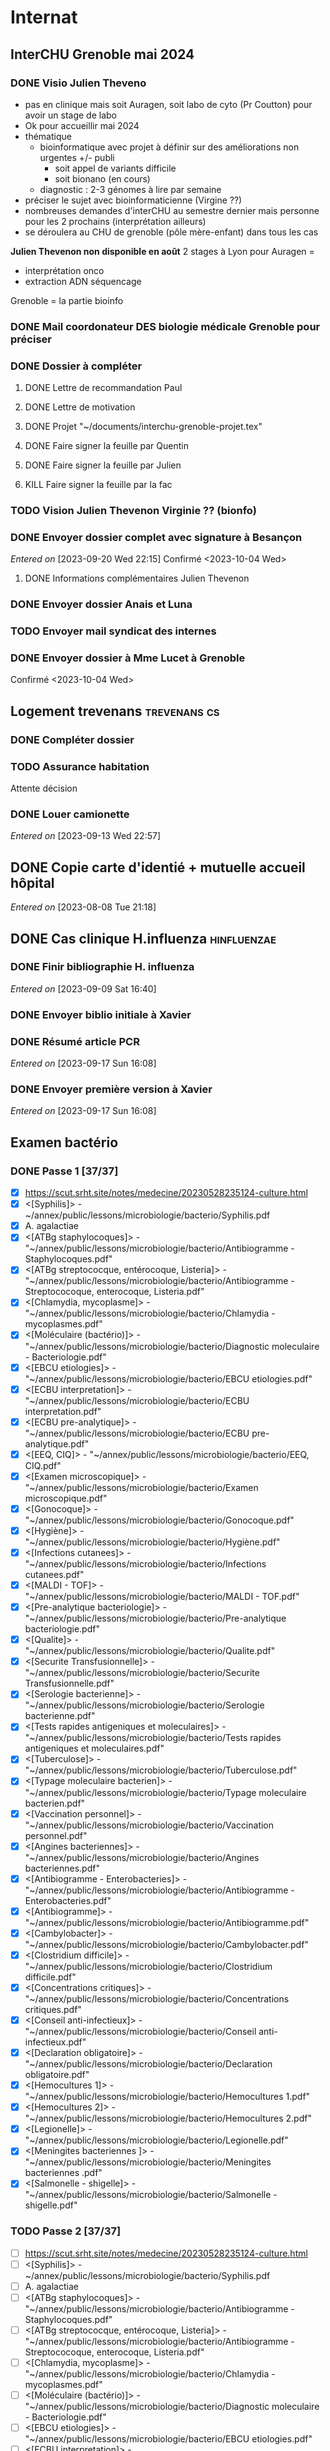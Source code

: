 * Internat
:PROPERTIES:
:CATEGORY: internat
:END:
** InterCHU Grenoble mai 2024
:PROPERTIES:
:CATEGORY: interchu
:END:
*** DONE Visio Julien Theveno
CLOSED: [2023-07-21 Fri 17:54] DEADLINE: <2023-07-21 Fri>
- pas en clinique mais soit Auragen, soit labo de cyto (Pr Coutton) pour avoir un stage de labo
- Ok pour accueillir mai 2024
- thématique
  - bioinformatique avec projet à définir sur des améliorations non urgentes +/- publi
    - soit appel de variants difficile
    - soit bionano (en cours)
  - diagnostic : 2-3 génomes à lire par semaine
- préciser le sujet avec bioinformaticienne (Virgine ??)
- nombreuses demandes d'interCHU au semestre dernier mais personne pour les 2 prochains (interprétation ailleurs)
- se déroulera au CHU de grenoble (pôle mère-enfant) dans tous les cas

*Julien Thevenon non disponible en août*
2 stages à Lyon pour Auragen =
- interprétation onco
- extraction ADN  séquencage
Grenoble = la partie bioinfo
*** DONE Mail coordonateur DES biologie médicale Grenoble pour préciser
CLOSED: [2023-07-21 Fri 17:54] SCHEDULED: <2023-07-21 Fri>
*** DONE Dossier à compléter
CLOSED: [2023-10-01 Sun 20:54]
**** DONE Lettre de recommandation Paul
CLOSED: [2023-09-10 Sun 22:38]
**** DONE Lettre de motivation
CLOSED: [2023-10-01 Sun 20:54] SCHEDULED: <2023-09-24 Sun>
**** DONE Projet "~/documents/interchu-grenoble-projet.tex"
CLOSED: [2023-10-01 Sun 20:54] SCHEDULED: <2023-09-24 Sun>
**** DONE Faire signer la feuille par Quentin
CLOSED: [2023-09-11 Mon 19:14] SCHEDULED: <2023-09-10 Sun>
**** DONE Faire signer la feuille par Julien
CLOSED: [2023-09-13 Wed 22:57] SCHEDULED: <2023-09-10 Sun>
**** KILL Faire signer la feuille par la fac
CLOSED: [2023-09-20 Wed 22:15] SCHEDULED: <2023-09-18 Mon>
*** TODO Vision Julien Thevenon  Virginie ?? (bionfo)
*** DONE Envoyer dossier complet avec signature à Besançon
CLOSED: [2023-10-01 Sun 21:10]
/Entered on/ [2023-09-20 Wed 22:15]
Confirmé <2023-10-04 Wed>
**** DONE Informations complémentaires Julien Thevenon
CLOSED: [2023-10-01 Sun 14:49] SCHEDULED: <2023-09-26 Tue>
*** DONE Envoyer dossier Anais et Luna
CLOSED: [2023-10-04 Wed 19:35] SCHEDULED: <2023-10-04 Wed>
*** TODO Envoyer mail syndicat des internes
SCHEDULED: <2023-10-08 Sun>
*** DONE Envoyer dossier à Mme Lucet à Grenoble
CLOSED: [2023-10-04 Wed 19:35] SCHEDULED: <2023-10-05 Thu>
Confirmé <2023-10-04 Wed>
** Logement trevenans :trevenans:cs:
*** DONE Compléter dossier
CLOSED: [2023-08-30 Wed 16:38]
*** TODO Assurance habitation
Attente décision
*** DONE Louer camionette
CLOSED: [2023-09-16 Sat 18:19] SCHEDULED: <2023-09-16 Sat>
/Entered on/ [2023-09-13 Wed 22:57]
** DONE Copie carte d'identié + mutuelle accueil hôpital
CLOSED: [2023-08-19 Sat 20:09] SCHEDULED: <2023-08-17 Thu>
/Entered on/ [2023-08-08 Tue 21:18]
** DONE Cas clinique H.influenza :hinfluenzae:
CLOSED: [2023-09-28 Thu 11:43]
:PROPERTIES:
:CATEGORY: bacterio
:END:
*** DONE Finir bibliographie H. influenza
CLOSED: [2023-09-09 Sat 20:19] SCHEDULED: <2023-09-09 Sat>
/Entered on/ [2023-09-09 Sat 16:40]
*** DONE Envoyer biblio initiale à Xavier
CLOSED: [2023-09-10 Sun 22:51] SCHEDULED: <2023-09-10 Sun>
*** DONE Résumé article PCR
CLOSED: [2023-09-28 Thu 11:43]
/Entered on/ [2023-09-17 Sun 16:08]
*** DONE Envoyer première version à Xavier
CLOSED: [2023-09-17 Sun 22:31] SCHEDULED: <2023-09-17 Sun>
/Entered on/ [2023-09-17 Sun 16:08]
** Examen bactério
:PROPERTIES:
:CATEGORY: bacterio
:END:
*** DONE Passe 1 [37/37]
CLOSED: [2023-10-06 Fri 23:27] SCHEDULED: <2023-10-01 Sun>
- [X] https://scut.srht.site/notes/medecine/20230528235124-culture.html
- [X] <[Syphilis]> - ~/annex/public/lessons/microbiologie/bacterio/Syphilis.pdf
- [X] A. agalactiae
- [X] <[ATBg staphylocoques]> - "~/annex/public/lessons/microbiologie/bacterio/Antibiogramme - Staphylocoques.pdf"
- [X] <[ATBg streptococque, entérocoque, Listeria]> - "~/annex/public/lessons/microbiologie/bacterio/Antibiogramme - Streptococoque, enterocoque, Listeria.pdf"
- [X] <[Chlamydia, mycoplasme]> - "~/annex/public/lessons/microbiologie/bacterio/Chlamydia - mycoplasmes.pdf"
- [X] <[Moléculaire (bactério)]> - "~/annex/public/lessons/microbiologie/bacterio/Diagnostic moleculaire - Bacteriologie.pdf"
- [X] <[EBCU etiologies]> - "~/annex/public/lessons/microbiologie/bacterio/EBCU etiologies.pdf"
- [X] <[ECBU interpretation]> - "~/annex/public/lessons/microbiologie/bacterio/ECBU interpretation.pdf"
- [X] <[ECBU pre-analytique]> - "~/annex/public/lessons/microbiologie/bacterio/ECBU pre-analytique.pdf"
- [X] <[EEQ, CIQ]> - "~/annex/public/lessons/microbiologie/bacterio/EEQ, CIQ.pdf"
- [X] <[Examen microscopique]> - "~/annex/public/lessons/microbiologie/bacterio/Examen microscopique.pdf"
- [X] <[Gonocoque]> - "~/annex/public/lessons/microbiologie/bacterio/Gonocoque.pdf"
- [X] <[Hygiène]> - "~/annex/public/lessons/microbiologie/bacterio/Hygiène.pdf"
- [X] <[Infections cutanees]> - "~/annex/public/lessons/microbiologie/bacterio/Infections cutanees.pdf"
- [X] <[MALDI - TOF]> - "~/annex/public/lessons/microbiologie/bacterio/MALDI - TOF.pdf"
- [X] <[Pre-analytique bacteriologie]> - "~/annex/public/lessons/microbiologie/bacterio/Pre-analytique bacteriologie.pdf"
- [X] <[Qualite]> - "~/annex/public/lessons/microbiologie/bacterio/Qualite.pdf"
- [X] <[Securite Transfusionnelle]> - "~/annex/public/lessons/microbiologie/bacterio/Securite Transfusionnelle.pdf"
- [X] <[Serologie bacterienne]> - "~/annex/public/lessons/microbiologie/bacterio/Serologie bacterienne.pdf"
- [X] <[Tests rapides antigeniques et moleculaires]> - "~/annex/public/lessons/microbiologie/bacterio/Tests rapides antigeniques et moleculaires.pdf"
- [X] <[Tuberculose]> - "~/annex/public/lessons/microbiologie/bacterio/Tuberculose.pdf"
- [X] <[Typage moleculaire bacterien]> - "~/annex/public/lessons/microbiologie/bacterio/Typage moleculaire bacterien.pdf"
- [X] <[Vaccination personnel]> - "~/annex/public/lessons/microbiologie/bacterio/Vaccination personnel.pdf"
- [X] <[Angines bacteriennes]> - "~/annex/public/lessons/microbiologie/bacterio/Angines bacteriennes.pdf"
- [X] <[Antibiogramme - Enterobacteries]> - "~/annex/public/lessons/microbiologie/bacterio/Antibiogramme - Enterobacteries.pdf"
- [X] <[Antibiogramme]> - "~/annex/public/lessons/microbiologie/bacterio/Antibiogramme.pdf"
- [X] <[Cambylobacter]> - "~/annex/public/lessons/microbiologie/bacterio/Cambylobacter.pdf"
- [X] <[Clostridium difficile]> - "~/annex/public/lessons/microbiologie/bacterio/Clostridium difficile.pdf"
- [X] <[Concentrations critiques]> - "~/annex/public/lessons/microbiologie/bacterio/Concentrations critiques.pdf"
- [X] <[Conseil anti-infectieux]> - "~/annex/public/lessons/microbiologie/bacterio/Conseil anti-infectieux.pdf"
- [X] <[Declaration obligatoire]> - "~/annex/public/lessons/microbiologie/bacterio/Declaration obligatoire.pdf"
- [X] <[Hemocultures 1]> - "~/annex/public/lessons/microbiologie/bacterio/Hemocultures 1.pdf"
- [X] <[Hemocultures 2]> - "~/annex/public/lessons/microbiologie/bacterio/Hemocultures 2.pdf"
- [X] <[Legionelle]> - "~/annex/public/lessons/microbiologie/bacterio/Legionelle.pdf"
- [X] <[Meningites bacteriennes ]> - "~/annex/public/lessons/microbiologie/bacterio/Meningites bacteriennes .pdf"
- [X] <[Salmonelle - shigelle]> - "~/annex/public/lessons/microbiologie/bacterio/Salmonelle - shigelle.pdf"
*** TODO Passe 2 [37/37]
DEADLINE: <2023-10-10 Tue> SCHEDULED: <2023-10-10 Tue>
- [ ] https://scut.srht.site/notes/medecine/20230528235124-culture.html
- [ ] <[Syphilis]> - ~/annex/public/lessons/microbiologie/bacterio/Syphilis.pdf
- [ ] A. agalactiae
- [ ] <[ATBg staphylocoques]> - "~/annex/public/lessons/microbiologie/bacterio/Antibiogramme - Staphylocoques.pdf"
- [ ] <[ATBg streptococque, entérocoque, Listeria]> - "~/annex/public/lessons/microbiologie/bacterio/Antibiogramme - Streptococoque, enterocoque, Listeria.pdf"
- [ ] <[Chlamydia, mycoplasme]> - "~/annex/public/lessons/microbiologie/bacterio/Chlamydia - mycoplasmes.pdf"
- [ ] <[Moléculaire (bactério)]> - "~/annex/public/lessons/microbiologie/bacterio/Diagnostic moleculaire - Bacteriologie.pdf"
- [ ] <[EBCU etiologies]> - "~/annex/public/lessons/microbiologie/bacterio/EBCU etiologies.pdf"
- [ ] <[ECBU interpretation]> - "~/annex/public/lessons/microbiologie/bacterio/ECBU interpretation.pdf"
- [ ] <[ECBU pre-analytique]> - "~/annex/public/lessons/microbiologie/bacterio/ECBU pre-analytique.pdf"
- [ ] <[EEQ, CIQ]> - "~/annex/public/lessons/microbiologie/bacterio/EEQ, CIQ.pdf"
- [ ] <[Examen microscopique]> - "~/annex/public/lessons/microbiologie/bacterio/Examen microscopique.pdf"
- [ ] <[Gonocoque]> - "~/annex/public/lessons/microbiologie/bacterio/Gonocoque.pdf"
- [ ] <[Hygiène]> - "~/annex/public/lessons/microbiologie/bacterio/Hygiène.pdf"
- [ ] <[Infections cutanees]> - "~/annex/public/lessons/microbiologie/bacterio/Infections cutanees.pdf"
- [ ] <[MALDI - TOF]> - "~/annex/public/lessons/microbiologie/bacterio/MALDI - TOF.pdf"
- [ ] <[Pre-analytique bacteriologie]> - "~/annex/public/lessons/microbiologie/bacterio/Pre-analytique bacteriologie.pdf"
- [ ] <[Qualite]> - "~/annex/public/lessons/microbiologie/bacterio/Qualite.pdf"
- [ ] <[Securite Transfusionnelle]> - "~/annex/public/lessons/microbiologie/bacterio/Securite Transfusionnelle.pdf"
- [ ] <[Serologie bacterienne]> - "~/annex/public/lessons/microbiologie/bacterio/Serologie bacterienne.pdf"
- [ ] <[Tests rapides antigeniques et moleculaires]> - "~/annex/public/lessons/microbiologie/bacterio/Tests rapides antigeniques et moleculaires.pdf"
- [ ] <[Tuberculose]> - "~/annex/public/lessons/microbiologie/bacterio/Tuberculose.pdf"
- [ ] <[Typage moleculaire bacterien]> - "~/annex/public/lessons/microbiologie/bacterio/Typage moleculaire bacterien.pdf"
- [ ] <[Vaccination personnel]> - "~/annex/public/lessons/microbiologie/bacterio/Vaccination personnel.pdf"
- [ ] <[Angines bacteriennes]> - "~/annex/public/lessons/microbiologie/bacterio/Angines bacteriennes.pdf"
- [ ] <[Antibiogramme - Enterobacteries]> - "~/annex/public/lessons/microbiologie/bacterio/Antibiogramme - Enterobacteries.pdf"
- [ ] <[Antibiogramme]> - "~/annex/public/lessons/microbiologie/bacterio/Antibiogramme.pdf"
- [ ] <[Cambylobacter]> - "~/annex/public/lessons/microbiologie/bacterio/Cambylobacter.pdf"
- [ ] <[Clostridium difficile]> - "~/annex/public/lessons/microbiologie/bacterio/Clostridium difficile.pdf"
- [ ] <[Concentrations critiques]> - "~/annex/public/lessons/microbiologie/bacterio/Concentrations critiques.pdf"
- [ ] <[Conseil anti-infectieux]> - "~/annex/public/lessons/microbiologie/bacterio/Conseil anti-infectieux.pdf"
- [ ] <[Declaration obligatoire]> - "~/annex/public/lessons/microbiologie/bacterio/Declaration obligatoire.pdf"
- [ ] <[Hemocultures 1]> - "~/annex/public/lessons/microbiologie/bacterio/Hemocultures 1.pdf"
- [ ] <[Hemocultures 2]> - "~/annex/public/lessons/microbiologie/bacterio/Hemocultures 2.pdf"
- [ ] <[Legionelle]> - "~/annex/public/lessons/microbiologie/bacterio/Legionelle.pdf"
- [ ] <[Meningites bacteriennes ]> - "~/annex/public/lessons/microbiologie/bacterio/Meningites bacteriennes .pdf"
- [ ] <[Salmonelle - shigelle]> - "~/annex/public/lessons/microbiologie/bacterio/Salmonelle - shigelle.pdf"
* Santé
** DONE Envoyer devis dentiste à mutuelle
CLOSED: [2023-09-21 Thu 23:03] SCHEDULED: <2023-09-19 Tue>
/Entered on/ [2023-09-19 Tue 12:18]
* Recherche
:PROPERTIES:
:CATEGORY: recherche
:END:
** WDR45
:PROPERTIES:
:CATEGORY: wdr45
:END:
*** DONE Mail Dr Adang pour détails collaboration
SCHEDULED: <2022-08-06 Sat>
Envoyé <2022-07-22 Fri>
Pas de réponse
*** DONE Donner la réponse à Chloé + Patricia Fergelot
*** TODO appel à collaboration avec Chloé
**** WAIT Questionnaire
***** DONE v0.1
CLOSED: [2022-12-03 Sat 12:35] SCHEDULED: <2022-10-01 Sat>
envoyé le <2022-10-11 Tue>
** NF1
:PROPERTIES:
:CATEGORY: nf1
:END:
*** Notes
**** Cancers sans double hits ?
Genereviews: /NF1/ somatiques sans clinique NF1
- D'Angelo et al 2019: gliome https://www.ncbi.nlm.nih.gov/pmc/articles/PMC6857804/
  #+begin_quote
 As expected, we found that multiple clones for each tumor contained only the germline or somatic mutation, indicating that the two mutations reside on different alleles
  #+end_quote

- Eoli et al 2019: revue cancer neuro : biallelic inactivation is "critical"
- Dunnett-Kane et al 2020: contre-exemple : mutation somatique /NF1/ dans mélanome et adénocarcinome pulmonaire mais pas de prédisposition !
- Fisher et al 2021: gliome (voir single-hit)

Liste des tumeurs somatiques : pas d’hépatoblastome (Philpot2017 https://www.ncbi.nlm.nih.gov/pmc/articles/PMC5480124/)

***** Double hit
" the majority of NF1-associated tumours exhibit biallelic inactivation of NF1 [9, 10]."

[10] = knudson
[9] = brehms2009:
| Non nervous           | Gastrointestinal stromal tumour          | Second hit NF1 and some copy number alterations [15]                                              |
|                       | Somatostatinoma                          | ?                                                                                                 |
|                       | Phaeochromocytoma                        | Second hit NF1 [16-18]                                                                            |
|                       | Breast cancer                            | ?                                                                                                 |
|                       | Rhabdomyosarcoma                         | ?                                                                                                 |
|-----------------------+------------------------------------------+---------------------------------------------------------------------------------------------------|
| Nervous system tumour | Astrocytoma                              | Second hit NF1, mutation in TP53, deletion of CDKN2A                                              |
|                       | Malignant peripheral nerve-sheath tumour | Second hit NF1, multiple copy number alterations, mutation in TP53, deletion of CDKN2A [24,25-27] |
|                       | Neuroblastoma                            | Second hit NF1, amplification of MYCN, deletion of 1p36 [28,29]                                   |


Loss of heterozygosity of the NF1 region has been identified in phaeochromocytomas from patients with NF1.16,17 Bausch and colleagues18 noted somatic loss of the non-mutated NF1 allele in 67% of phaeochromocytomas in patients with NF1 with an identified germline mutation.

- Pour les gliomes, double hit :https://www.ncbi.nlm.nih.gov/pmc/articles/PMC6857804/ -> "As expected, we found that multiple clones for each tumor contained only the germline or somatic mutation, indicating that the two mutations reside on different alleles"


***** Single hit
Gliome : Fischer2021 https://doi.org/10.1007/s00401-021-02276:
majorité ont du double hit mais
#+begin_quote
a somatic abnormality in the second NF1 allele was not found in 3 samples (two with FGFR1 + PIK3CA mutations, one with a MYB:QKI alteration). This suggests that in rare cases, glioma pathogenesis in the context of NF1 may not dependent on loss of the second NF1 allele, as reported for a young adult with NF1 and a malignant glioma [30]
#+end_quote

La référence pointe vers Wong2019 93:1-3. doi:10.1212/WNL.0000000000008623 avec autopsy + philogeny pour ordre des variations
#+begin_quote
This molecular ontology analysis provides a proof-of-concept demonstration that some gliomagenesis-associated events (i.e., KMT2B mutation/amplification) occur before NF1 biallelic inactivation and may be sufficient to drive gliomagenesis in an NF1 heterozygous backgroun
#+end_quote
**** notre patiente
- mutations drivers : CTNNB1, TERT et gain de méthylation 11p15 retrouvé dans [cite:@hirsch2021]
- 1 mutation NF1 constit retrouvée en somatique (tumeur + métastase)
  - [[https://genome.ucsc.edu/cgi-bin/hgTracks?db=hg38&lastVirtModeType=default&lastVirtModeExtraState=&virtModeType=default&virtMode=0&nonVirtPosition=&position=chr17%3A31230268%2D31230268&hgsid=1418628939_u4ASAyqv2xSI3YwznwQRfOaGJo4t][NM_001042492.3(NF1):c.2999G>C (p.Arg1000Pro)]] probablement patho
  - mais pas de double hit (une seule allèle)
  - + variant intronique mais sans anomalie RNAseq et classe 2 clinvar
    NM_001042492.3(NF1):c.6147+8 ?>?
**** Mutation NF1
Rare ?
  - non présent gnomAD
  - rapportée 1x clinvar VOUS
  - au même endroit mais autres fauxsense
    - G>A (p.Arg1000His) = clinvar VOUS x2
    - G>T (p.Arg1000Leu) = clinvar VOUS x2 dont 1 callisé comme "prédisposition au cancer héréditaire" sans plus de précisions
  - le faux sens à côté est bien connu c.2998C>T (p.R1000C) : 3 soumission clinvar et plusieurs article
PMID: 33563663, 27838393, 25074460, 31645765, 29636988, 30476936, 21520333, 29489754
  - synonyme T>C est clinvar bénin
  - frameshift  c.2998_2999del (p.Arg1000fs) prenant cette base est rapporté 2x clinvar classe 4

Onco ? non rapporté dans cosmic *mais* c.2998C>T (p.R1000C) est rapportée
    - dans le foie : homme de 48A
    - sur la peau : Desmoplastic melanoma (publié dans PMID 26343386,
      - [[https://pubmed.ncbi.nlm.nih.gov/26343386/][PMID 26343386]]
      - [[https://pubmed.ncbi.nlm.nih.gov/28481359/][PMID 28481359]] -> touche [[https://www.wikipathways.org/index.php/Pathway:WP382][voie MAPK]]
  cosmic : 498 mutations somatique foie + NF1
- interaction possible avec autres mutation ? pas sur le même chromosome...

**** Autres cancers atypiques avec NF1 ? (hotspot, voie MAPK impliquée)
Voir notes de [cite:@landry2021]
**** 2 autres mutation NF1 somatique chez Hirsch
NF1 driver possible selon leur critère : \ge 2 patients
et p<-value < 0.05 avec MutSigCV et Oncodrive

monoallélique -> inactivation partielle pourrait jouer un rôle
  - NM_001042492.3(NF1):c.350T>G (p.Ile117Ser) retrouvée 2x chez un patient
    - non rapporté dans cosmic
  - NM_001042492.3(NF1):c.5991G>A (p.Trp1997Ter)
    - cosmic : rapporté dans pheochromocytome x1 et pheochromocytome x1 (patho)

*** Tâches
**** DONE Biblio
***** DONE article T. Hirsch
CLOSED: [2022-11-27 Sun 11:28]
***** DONE Autre case report NF1 + hépatoblastome ?
CLOSED: [2022-11-27 Sun 11:28]
[cite:@dubbink2018]: 1 patient NF1 + mutation somatique /CNNTB1/
[cite:@seminog2012] étude épidémio : surrisque de cancer du foie chez patient NF1 (cf note)
[cite:@ucar2007] 1 cas de NF1 avec hépatoblastome sans confirmation moléculaire
[cite:@landry2021]: épidémio récente : pas de cas rapporté NF1 + foie
[cite:@varan2015]: épidémio plus ancienne : idem
[cite:@skoczen2019] hépatoblastome + neuroblastome avec plusieurs variants dont NF1
***** DONE NF1 + autres cancers
CLOSED: [2022-11-27 Sun 11:28]
***** DONE Pathway
CLOSED: [2022-11-27 Sun 11:28]
Wnt/β-cateninng : impliqué dans NF1
activation Ras/MAPk -> augemantation niveau de βcatenine

- [cite:@watson2013] : activation de la voie -> développement + progression des tumeurs nerveues périphériques
  [rappel : entraine des neurofibromes qui sont bénin mais qui peuvent se transformer en tumeur maligne]. Modèle murin + étude de l'expression murine model : activation ->  (activation)
- [cite:@luscan2014] : idem, le plus convaincant, activation de la voie dans MPNSTS
-  In Neurofibromatosis type 1, GTPase function is ablated leading to unsuppressed activation of
the Ras/MAPK signaling pathway[19], which can lead to enhanced Wnt/β-catenin signaling through
quenching GSK-3β’s inhibitory effect on Wnt/β-catenin signaling[20]
- lien avec ossification
  - sourics avec défaut /NF1/ : augmentation niveau de βcatenine sur phase précoce de consolidation fracture osseuse
  - néfopam (inhibe βcatenin) : améliore ossification [cite:@baht2017] sur de courtes période de temps
  - idem mais sur souris agếes et dans Nature (mais sans NF1, juste confirme le lien) [cite:@kwak2019]

  https://www.sciencedirect.com/science/article/pii/S8756328217300571?casa_token=hXS_Cmtozt8AAAAA:enMW1d09t-ms-mlCC6eMIX-C2XyvxuastFwmLi8wkYVO3zZlDdEtSY1eU-7s27xcHLoNe3hrXCM
  (cf leur biblio)

 mini review phttps://www.ijpmonline.org/article.asp?issn=0377-4929;year=2020;volume=63;issue=1;spage=112;epage=115;aulast=Ghose#ref9

- hépatoblastome selon [cite:@dubbink2018]    (perte de fonction -> excès β-catening par absence de dégradation)

NF2
- [cite:@kim2016] activation
- schwannomees NF2 via hyperactivation  https://www.nature.com/articles/cdd201654
  et vestibular schwanoma
  https://www.nature.com/articles/s41401-022-00908-4
***** Autres
[cite:@kappler2010]: rien ne correspond
Voie RAS impliquée dans hépatoblastome ?
Possible selon https://pubmed.ncbi.nlm.nih.gov/19665249/
https://www.nature.com/articles/labinvest2016142
**** KILL Trouver autres cas ?
CLOSED: [2022-12-04 Sun 22:13]
***** KILL Appel ANDDI rares
CLOSED: [2022-12-04 Sun 22:13]
***** KILL Appel ITACA
CLOSED: [2022-12-04 Sun 22:13]
**** DONE Plan de l’article
CLOSED: [2022-10-22 Sat 23:33] DEADLINE: <2022-09-17 Sat>
**** DONE Poster v0.1
CLOSED: [2022-11-27 Sun 11:28]
**** TODO Article
***** DONE v0.1
CLOSED: [2022-12-04 Sun 22:13]
***** DONE Corrections v0.2
CLOSED: [2023-03-20 lun. 14:29]
***** DONE Version validée par paul v0.2.7
CLOSED: [2023-03-20 lun. 14:30]
***** DONE Correction Hirsch + Vidau
CLOSED: [2023-06-11 Sun 18:39] SCHEDULED: <2023-05-28 Sun>
***** DONE Dernières correction JP
CLOSED: [2023-07-02 Sun 10:52] SCHEDULED: <2023-06-11 Sun>
***** DONE Relancer avant soumission
CLOSED: [2023-07-21 Fri 17:46] SCHEDULED: <2023-07-16 Sun>
**** TODO Soumission
***** Notes
  List journaux acceptant case reports
  https://static1.squarespace.com/static/5db7b349364ff063a6c58ab8/t/6071fb065173800a11ccd0a2/1618082566620/Case+Report+Journals+2020.pdf

- Acad Pediatr : non, scope inadéquat
- BMC Pediatrics ? trop cher (2 290€) Impact factor 2.1
- Curr Opin Pediatr : il faut être invité
- Front Pediatr : 2000$ case report
https://www.frontiersin.org/journals/pediatrics/for-authors/publishing-fees
- Ital J Pediatr : trop cher (cf bmc)
- J Pediatr Health Care : out of scope
- J Pediatr Hematol Oncol Nurs : out of scope
- Minerva Pediatr : gratuit si soumission pas en open access
https://www.minervamedica.it/en/journals/minerva-pediatrics/notice-to-authors.php
  #+begin_quote
 hybrid journal which publishes scientific papers on pediatrics, neonatology, adolescent medicine, child and adolescent psychiatry and pediatric surgery
  #+end_quote
  case report pour la forme de lettres à l’éditeur apparement
  https://www.minervamedica.it/en/journals/minerva-pediatrics/article.php?cod=R15Y2021N05A0467
  #+begin_quote
Subscription-based model
Page charges. Publication of the manuscript is free of charge. Language revision and excessive alterations to proofs will be charged to the authors.
  #+end_quote

- Pediatr Clin North Am : out of scope
- Pediatr Dev Pathol : gratuit
  Case report ok :
#+begin_quote
The Journal covers the spectrum of disorders of early development (including embryology, placentology, and teratology), gestational and perinatal diseases, and all diseases of childhood. Studies may be in any field of experimental, anatomic, or clinical pathology, including molecular pathology. Case reports are published only if they provide new insights into disease mechanisms or new information.
#+end_quote
https://journals.sagepub.com/author-instructions/PDP
#+begin_quote
There are no fees payable to submit to or publish in this journal.
#+end_quote

- Pediatr Hematol Oncol : gratuit
  scope limite :
  #+begin_quote
aim to define optimal therapeutic strategies for children and young adults with cancer and blood disorders.
  #+end_quote

  Case report ok :
  #+begin_quote
  PHO will consider exceptional case studies and case series. These submissions must illuminate novel biological or clinical understanding of cancer or blood diseases must be submitted in the identical format as a letter to the editorial
  #+end_quote

#+begin_quote
 Authors of accepted peer-reviewed articles have the choice to pay a fee to allow perpetual unrestricted online access to their published article to readers globally, immediately upon publication. Authors may take advantage of the open access option at the point of submission. Please note that this choice has no influence on the peer review and acceptance process. These articles are subject to the journal's standard peer-review process and will be accepted or rejected based on their own merit.

The article processing charge (APC) is charged on acceptance of the article and should be paid within 30 days by the author, funding agency or institution. Payment must be processed for the article to be published
#+end_quote
https://www.tandfonline.com/action/authorSubmission?show=instructions&journalCode=ipho20#oa
#+begin_quote
There are no submission fees, publication fees or page charges for this journal.
#+end_quote
***** DONE Soumission AJMG
CLOSED: [2023-07-30 Sun 14:50] SCHEDULED: <2023-07-26 Wed>
****** DONE Figures > 2 en Supplementary
CLOSED: [2023-07-27 Thu 23:31] DEADLINE: <2023-07-24 Mon>
****** DONE Vérifier citation format APA
CLOSED: [2023-07-27 Thu 23:31] DEADLINE: <2023-07-24 Mon>
****** DONE Ajouter le consentement dans les méthodes
CLOSED: [2023-07-27 Thu 23:31] DEADLINE: <2023-07-24 Mon>
****** DONE Rajouter la machine avec séquencage
CLOSED: [2023-07-27 Thu 23:31] DEADLINE: <2023-07-24 Mon>
****** DONE Cover letter
CLOSED: [2023-07-27 Thu 23:31] DEADLINE: <2023-07-26 Wed>
https://www.springer.com/gp/authors-editors/authorandreviewertutorials/submitting-to-a-journal-and-peer-review/cover-letters/10285574

#    If known, address the editor who will be assessing your manuscript by their name. Include the date of submission and the journal you are submitting to.
Dear Editor,

#    First paragraph: include the title of your manuscript and the type of manuscript it is (e.g. review, research, case study). Then briefly explain the background to your study, the question you sought out to answer and why.
We would like submit to American Journal of Medical Genetics (part A) a novel
case report entitled "Hepatoblastoma in a patient with Neurofibromatosis type 1:
a case report" to the  for consideration of publication.  Even though a large
variety of tumours have been reported in neurofibromatosis type 1, this is, to
our knowledge, only the third case in medical litterature linked with
hepatoblastoma and the first with germline and somatic molecular analysis.

Following-up the discovery of a liver mass in a 11-year old girl, epithelial
hepatoblastoma with pulmonary metastasis was diagnosed. Germline and somatic
molecular analysis showed classical driver variant for hepatoblastoma and a
germline class 4 /NF1/ variant also found in the tumour. We discuss potential
causal link between the two.

#    Third paragraph: here you should indicate why the readers of the journal #would be interested in the work.
# biological and medical aspects of genetic disorders and birth defects, as well as in-depth documentation of phenotype analysis within the current context of genotype/phenotype correlations.
To facilitate early detection of rare cancers like hepatoblastoma, reporting
such associations is important to increase clinical awareness and improve
follow-up of /NF1/ patients. It also highlights the difficulty of genetic
counseling with aggressive tumours and genetic diseases in the same family.

Thank you for considering our case report for publication.

Sincerely,
****** DONE Soumission initiale
CLOSED: [2023-07-27 Thu 23:31]

*** DONE Mail Juliette + Paul pour resoumission
CLOSED: [2023-09-10 Sun 22:36] SCHEDULED: <2023-09-10 Sun>
/Entered on/ [2023-09-10 Sun 22:21]
*** DONE Mail Dr Laithier
CLOSED: [2023-09-18 Mon 19:36] SCHEDULED: <2023-09-17 Sun>
/Entered on/ [2023-09-17 Sun 16:06]
*** DONE Avis paul sur ACPA non
CLOSED: [2023-10-02 Mon 21:58]
*** TODO Corriger article
SCHEDULED: <2023-10-08 Sun>
**** TODO Ajouter images Dr Vidaud
SCHEDULED: <2023-10-11 Wed>
**** DONE Comprendre score LRR pour gain
CLOSED: [2023-09-21 Thu 23:03] SCHEDULED: <2023-09-21 Thu>
**** TODO Corriger discussion: remaniement complexe
SCHEDULED: <2023-10-11 Wed>
**** TODO Phénotype "mild" chez le père + détailler moléculaire
SCHEDULED: <2023-10-11 Wed>
**** TODO Traitement FBXW7 ?
SCHEDULED: <2023-10-08 Sun>
*** TODO Réponse reviewer
SCHEDULED: <2023-10-08 Sun>
*** TODO Correction Juliette
SCHEDULED: <2023-10-10 Tue>
*** TODO Resoumettre
SCHEDULED: <2023-10-17 Tue>
** Apprendre le machine learning
:PROPERTIES:
:CATEGORY: machine learning
:END:
[[https://www.reddit.com/r/MachineLearning/comments/5z8110/d_a_super_harsh_guide_to_machine_learning/][Source: reddit]]
*** STRT [[file:books.org::*The elements of statistical learning (217)][The elements of statistical learning (217)]] :
**** STRT Chap 1-4
**** Chap 7-8
*** Introduction to statistical learning
Plus facile, à faire avant Elements... ?
*** [[https://www.coursera.org/learn/machine-learning/home/info][Andrew NG coursera]]
*** The Deep Learning Book: https://www.deeplearningbook.org/front_matter.pdf
*** Put tensor flow or torch on a linux box and run examples: http://cs231n.github.io/aws-tutorial/
*** Autres cours en lignes
**** https://mlcourse.ai/book/index.html
**** https://www.fast.ai/
** Article thèse
*** Idée
Framework pour tester des pipeline d'exome
1. Les outils pour télécharger les données de comparaison (pipeline(s) nextflow) :  GIAB +/- chm
2. Les outils pour comparer les VCF: package nix pour hap.py
3. les données brutes pour lancer le pipeline et comparer ensuite (GIAB)
   NB: pipeline existant si on télécharge depuis SRA...
4. les outils pour génerer des données de synthèse : xamscissors (SNV seulement), bamsurgeon
5. des données de référence

Motivation: pas d'article qui centralise tout avec une solution "clé en main".
* Génétique
** Collège [0/32]
*** 1. Architecture du génome
*** 2. Structure et fonction du génome humains: chromosomes sexuels
*** 3. Structure et fonction du génome humains
*** 4. Hérédité mendélienne
*** 5. Génétique des populations
*** 6. Cytogénétique conventionnelle
*** 7. Cytogénétique moléculaire
*** 8. Anomalies hémopathies et tumeurs solides
*** STRT 9.Anomalies génétiques à l’échelle du gène
*** STRT 10. Principales techniques d’analyses des anomalies génétiques à l’échelle du gène
*** 11. Séquencage haut débit
*** 12. Conseil génétique
*** 13. Examen de l’enfant
*** 14. Hétérogénéite des maladies génétiques
*** 15. DPN, DPI
*** 16. Dépistage néonatal
*** 17. DPS
*** 18. Dispositions législatives
*** 19. Enjeux éthiques
*** 20. Maladies mitochondriales
*** 21. Empreinte parentale
*** 22. Mutations dynamiques
*** 23. Oncogénétique
*** 24. Bases de données
*** 25. Perspectives thérapeutiques
*** 26. Pharmacogénétique
*** 27. Génétique des maladies complexes
*** 28. T21
*** 29. Mucoviscidose
*** 30. Xfragile
*** 31. Maladies rares
*** 32. Médecine génomique

** TODO Biologie cellulaire et moléculaire Dunod [22/209]
*** DONE Fiche 1
*** DONE Fiche 2
*** DONE Fiche 3
*** DONE Fiche 4
*** DONE Fiche 5
*** DONE Fiche 6
*** DONE Fiche 7
*** DONE Fiche 8
*** DONE Fiche 9
*** DONE Fiche 10
*** DONE Fiche 11
*** DONE Fiche 12
*** DONE Fiche 13
*** DONE Fiche 14
*** DONE Fiche 15
*** DONE Fiche 16
*** DONE Fiche 17
*** Fiche 18
*** Fiche 19
*** Fiche 20
*** Fiche 21
*** Fiche 22
*** Fiche 23
*** Fiche 24
*** Fiche 25
*** Fiche 26
*** Fiche 27
*** Fiche 28
*** DONE Fiche 29
*** Fiche 30
*** Fiche 31
*** Fiche 32
*** Fiche 33
*** Fiche 34
*** Fiche 35
*** Fiche 36
*** Fiche 37
*** Fiche 38
*** Fiche 39
*** Fiche 40
*** Fiche 41
*** Fiche 42
*** DONE Fiche 43
*** Fiche 44
*** DONE Fiche 45
*** DONE Fiche 46
*** DONE Fiche 47
*** Fiche 48
*** Fiche 49
*** Fiche 50
*** Fiche 51
*** Fiche 52
*** Fiche 53
*** Fiche 54
*** Fiche 55
*** Fiche 56
*** Fiche 57
*** Fiche 58
*** Fiche 59
*** Fiche 60
*** Fiche 61
*** Fiche 62
*** Fiche 63
*** Fiche 64
*** Fiche 65
*** Fiche 66
*** Fiche 67
*** Fiche 68
*** Fiche 69
*** Fiche 70
*** Fiche 71
*** Fiche 72
*** Fiche 73
*** Fiche 74
*** Fiche 75
*** Fiche 76
*** Fiche 77
*** Fiche 78
*** Fiche 79
*** Fiche 80
*** Fiche 81
*** Fiche 82
*** Fiche 83
*** Fiche 84
*** Fiche 85
*** Fiche 86
*** Fiche 87
*** Fiche 88
*** Fiche 89
*** Fiche 90
*** Fiche 91
*** Fiche 92
*** Fiche 93
*** Fiche 94
*** Fiche 95
*** Fiche 96
*** Fiche 97
*** Fiche 98
*** Fiche 99
*** Fiche 100
*** Fiche 101
*** Fiche 102
*** Fiche 103
*** Fiche 104
*** Fiche 105
*** Fiche 106
*** Fiche 107
*** Fiche 108
*** Fiche 109
*** Fiche 110
*** Fiche 111
*** Fiche 112
*** Fiche 113
*** Fiche 114
*** Fiche 115
*** Fiche 116
*** Fiche 117
*** Fiche 118
*** Fiche 119
*** Fiche 120
*** Fiche 121
*** Fiche 122
*** Fiche 123
*** Fiche 124
*** Fiche 125
*** Fiche 126
*** Fiche 127
*** Fiche 128
*** Fiche 129
*** Fiche 130
*** Fiche 131
*** Fiche 132
*** Fiche 133
*** Fiche 134
*** Fiche 135
*** Fiche 136
*** Fiche 137
*** Fiche 138
*** Fiche 139
*** Fiche 140
*** Fiche 141
*** Fiche 142
*** Fiche 143
*** Fiche 144
*** Fiche 145
*** Fiche 146
*** Fiche 147
*** Fiche 148
*** Fiche 149
*** Fiche 150
*** Fiche 151
*** Fiche 152
*** Fiche 153
*** Fiche 154
*** Fiche 155
*** Fiche 156
*** Fiche 157
*** Fiche 158
*** Fiche 159
*** Fiche 160
*** Fiche 161
*** Fiche 162
*** Fiche 163
*** Fiche 164
*** Fiche 165
*** Fiche 166
*** Fiche 167
*** Fiche 168
*** Fiche 169
*** Fiche 170
*** Fiche 171
*** Fiche 172
*** Fiche 173
*** Fiche 174
*** Fiche 175
*** Fiche 176
*** Fiche 177
*** Fiche 178
*** Fiche 179
*** Fiche 180
*** Fiche 181
*** Fiche 182
*** Fiche 183
*** Fiche 184
*** Fiche 185
*** Fiche 186
*** Fiche 187
*** Fiche 188
*** Fiche 189
*** Fiche 190
*** Fiche 191
*** Fiche 192
*** Fiche 193
*** Fiche 194
*** Fiche 195
*** Fiche 196
*** Fiche 197
*** Fiche 198
*** Fiche 199
*** Fiche 200
*** Fiche 201
*** Fiche 202
*** Fiche 203
*** Fiche 204
*** Fiche 205
*** Fiche 206
*** Fiche 207
*** Fiche 208
*** Fiche 209
** TODO Biologie chimie Dunod
* Divers
** TODO Photos famille
On utilise le drive commun qu'a fait Elise. Pour éviter les soucis de connexion, on modifie juste le dossier partagé:
https://drive.google.com/drive/folders/11wJ0E_KZv7I88wdv_ULHqd5KvWFfF0DF?usp=sharing_eip_m&invite=CPX0rho&ts=63ea1879

Autres drives :

    alexis: https://drive.proton.me/urls/PQ5M6TKVRM#q8yulEV8T5WG
    papa : https://www.mailo.com/mailo/docs/docs.php?s=IaK9Ajz8kwQJXNPnhJofRuDwyrNSZVy4&dir=mqn0f3%2bozZXc%2bwh4DeXwhVTY1Zz4zci5rZ4XcNHRmX7wPT0d9WG%2b0g%3d%3d&ea_encode=0

*** DONE Copier photos famille drive papa -> drive proton, drive yvain sur drive famille
CLOSED: [2023-02-12 Sun 23:17]
*** TODO Copier photos famille depuis drive yvain sur drive famille
*** TODO Trier photos sur drive yvain
* Voiture :voiture:
** Mazda 5
:PROPERTIES:
:CATEGORY: mazda5
:END:
*** Notes
- Plaquettes : arrière gauche ok (50%) le <2022-09-03 Sat>
- besoin d'une clé 14 pour changer les plaquettes
*** DONE Changer courroie distribution :courroie:
CLOSED: [2023-09-30 Sat 18:53] SCHEDULED: <2023-09-29 Fri>
À faire au bout de 10ans, on attend l’an prochain
**** DONE [#B] Commander pièce
CLOSED: [2023-09-11 Mon 19:18] SCHEDULED: <2023-09-11 Mon>
/Entered on/ [2023-09-11 Mon 19:12]
**** DONE Prendre rendez vous
CLOSED: [2023-09-14 Thu 22:44] SCHEDULED: <2023-09-11 Mon>
*** DONE Commander pièce courroie de distribution
CLOSED: [2023-09-14 Thu 22:44] SCHEDULED: <2023-09-11 Mon>
/Entered on/ [2023-09-11 Mon 19:12]
*** TODO Prendre rendez vous courroie distribution
* Moto
:PROPERTIES:
:CATEGORY: moto
:END:
* Maison
:PROPERTIES:
:CATEGORY: maison
:END:
** DONE Saisie administrative taxe d'habitation
CLOSED: [2023-07-30 Sun 15:02]
/Entered on/ [2023-07-02 Sun 18:20]
Découverte <2023-07-02 Sun>. Virement 100.50€ fait.
Mail envoyé ce jour
** WAIT Vendre vélo
/Entered on/ [2023-07-29 Sat 10:23]
** TODO Vendre frigo
SCHEDULED: <2023-10-17 Wed>
** TODO Vendre machine à laver
SCHEDULED: <2023-10-17 Wed>
** DONE Photo à Éric pour lit
CLOSED: [2023-07-30 Sun 19:07] SCHEDULED: <2023-07-30 Sun>
** DONE SMS annonce déménagement
CLOSED: [2023-07-29 Sat 10:57] SCHEDULED: <2023-07-29 Sat>
/Entered on/ [2023-07-29 Sat 10:25]
** DONE Lettre recommandée annonce déménagement
CLOSED: [2023-07-29 Sat 10:57] SCHEDULED: <2023-07-29 Sat>
#+category: maison
** TODO Résilier box
SCHEDULED: <2023-10-08 Sun>
/Entered on/ [2023-10-03 Tue 23:11]
** TODO Résilier ordures ménagères
SCHEDULED: <2023-10-06 Fri>
** TODO Payer ordures ménagères
SCHEDULED: <2023-10-06 Fri>
/Entered on/ [2023-10-03 Tue 23:12]
* Banque
:PROPERTIES:
:CATEGORY: banque
:END:
** WAIT Demande remboursement frais compte bancaire
/Entered on/ [2023-08-13 Sun 11:16]
* Programmation :cs:
** Gentoo :gentoo:
*** GURU :guru:
**** DONE Ebuild pour adapteur wifi TBW-108B
CLOSED: [2023-05-22 Mon 22:50]
Sur branche dev
**** DONE net-wireless/rtl8723bu: migration to linux-mod-r1.eclass
CLOSED: [2023-07-02 Sun 11:13] SCHEDULED: <2023-07-02 Sun>
**** DONE Ebuild hut
CLOSED: [2023-07-02 Sun 10:57]
sur dev
*** TODO Article nzbget sur wiki
/Entered on/ [2022-10-22 Sat 17:31]
*** KILL Gentoo package diagrams-graphviz :gentoo:haskell:
CLOSED: [2023-06-24 Sat 15:43] SCHEDULED: <2023-05-28 Sun>
/Entered on/ [2023-05-27 Sat 22:28]

** Learning Haskell :haskell:
*** [#A] [[https://www.reddit.com/r/haskell/comments/npxfba/comment/h084wwa/?utm_source=share&utm_medium=web2x&context=3][Reddit suggestion]]]
**** Learn Foundational building blocks
- [X] [[https://mmhaskell.com/monads/functors][Functor]]
- [X] [[https://mmhaskell.com/monads/applicatives][Applicatives]]
- [X] [[https://mmhaskell.com/monads/tutorial][Monads]]
- [X] [[https://mmhaskell.com/monads/reader-writer][Reader, writer]]
- [X] [[https://mmhaskell.com/monads/state][State]]
- [X] [[https://mmhaskell.com/monads/transformers][Transformers]]
- [ ] [[https://mmhaskell.com/monads/laws][Laws]]

**** Real-world example
***** STRT Look at the example
- [X] Database
- [ ] API
***** Relax for a few days and watch how interactive programs are being composed
***** Get back to the real-world example and make it a complete Cabal project.
***** [[https://mmhaskell.com/testing/test-driven-development][Testing]]
**** [#A] Best resource : [[https://downloads.haskell.org/~ghc/8.10.4/docs/html/users_guide/glasgow_exts.html#language-options][Language Reference]]
whenever you see an unknown language extension or a compilation flag, look it up in Language Reference and try to understand it. You don't have to fully understand them though, just read about them and keep them on your mind. One day they will begin to automatically click into a sound set of concepts.

Language Reference is one of the most underappreciated sources of information (it's almost universally overlooked in language communities - it was the case for Python, and I find it to be true for Haskell as well). You mentioned that you don't like REPL examples, and neither do I. Luckily, the User Guide/Reference has introductory sections for people like us. Once I knew how to compile a single file and to run it, the rest was just a matter of getting to know things by their name in a new ecosystem.

**** DONE Learn to compose things
When you already know how to compile and run single-module interactive console programs, it takes about a day to understand basics of Cabal, and about a week to learn about input parsing and output formatting. Do you need CLI args? Use optparse-applicative. Env vars? Use envy. JSON? Use aeson and a cheatsheet. Don't think about performance and/or API conventions, that's not what you should be concerned of at this point, as you are just learning to compose things together from individual parts.

**** Experiment with various libraires, read haskell planetarium
At this point you have enough knowledge to begin experimenting with various libraries and APIs. Learn how to use Hoogle, and read as much as you can/want on Haskell Planetarium.
*** KILL Learn Haskell for your greater good
   :PROPERTIES:
   :CUSTOM_ID: kill-learn-haskell-for-your-greater-good
   :END:

50%

*** HOLD [[books.org::Haskell%20Programming%20From%20First%20Principles][Haskell programming from first principles]]
*** GHC
**** GHC commentary
Notamment Ollie Charles's 24 days of GHC Extensions,
**** Lire [[https://www.aosabook.org/en/ghc.html]]
*** Vidéos
**** STRT https://www.youtube.com/watch?v=re96UgMk6GQ
*** Articles historiques
1. [[https://watermark.silverchair.com/320098.pdf?token=AQECAHi208BE49Ooan9kkhW_Ercy7Dm3ZL_9Cf3qfKAc485ysgAAAsYwggLCBgkqhkiG9w0BBwagggKzMIICrwIBADCCAqgGCSqGSIb3DQEHATAeBglghkgBZQMEAS4wEQQMHXfjdjwhGI2t4bLLAgEQgIICeQjZ-I8gmuaFqBktP4IOifHODtMAHcNF_LwRYyq7NswQ7vT6LJho9P_junCAORLGMV9dgq9JMePH2PFKNxXxrEP1VY7rIDG0gzoeObSkgMDn4MXalrIxD3ejY8vsGYy6vce8Kh70J_UJ8RamO1l3BNNUzy2W6VRaa_cMQr_ekdwcz0oihz0BVKn_bgm_8DjiiPhzj8uU9flVhi13t_oIFA6b3At2QMmPe7Z9OyfLkXivKkmKKNoHwSS7AnTIYAKCO383e4kG6NzZ_elai-XMAJs2Nk0vcgaltld1KeaW3269104DdIlFGevJUVNgwE_4LIheSYRZr9Gr0yRR6TROxdsyxrmgQ22Pzxxpnl8-KdjkW6aRSCKNk_yb5hYcPoRa3ldc5yPV15j8i4t9Mv4U_mBwmIRtMIKPdEHeMvcRx6c8_8uT4RV2esuOPfZlA05bzBgJhMS87M8myxisH-exkTMkm58o6nzHf1lGxzn_JS1VSHbhJCUl82ubzzOWjvl3QJM_vv805XTbn_G-fcRi0d9EQIRTqoObWVFyXW-pz16bWoZPZnBQ1gOmc3hPTGBMZjFR6p9VEAO7bKcK8o0yQDjVWEELNwfAAHc-oF_wLiEjXDNBoUttghgQzzvymKY_jSZhcU8TraVu2i551fpuDNEjSJd0qY5Rg3J6eWU550nJmnoWmX6o7KGiYp0vVMfOoFYXJ1trZWSGoRhDQP2LOLIOt3t2idlj6kV_MoCY3BRnkbxf4XIH7gLJf6Dky6hXFbTU8Fjsn8XHBeKSmaAYJ-sbmGB_BdZO8hHyvHvPv0lTtGcSuKywoJhMbblXRzyuacj_6mZQl5j3tAWhy][Why functional programming matters]]
   Très lisible
2. [[https://dl.acm.org/doi/pdf/10.1145/91556.91592][Comprehending monads]]
   Introduction du concept
3. [[https://dl.acm.org/doi/pdf/10.1145/158511.158524][Imperative functional programming]]
   Application des monads poru résoudre le problème IO

* Backups
:PROPERTIES:
:CATEGORY: backup
:END:
** TODO Git-annex en local
*** DONE vers /annex
CLOSED: [2023-10-01 Sun 15:34] SCHEDULED: <2023-09-30 Sat>
- [X] public
- [X] private
- [X] data
*** DONE vers raspberry:/media/annex
CLOSED: [2023-10-01 Sun 15:34] SCHEDULED: <2023-10-01 Sun>
- [X] public
- [X] private
- [X] data
*** TODO vers laptop:~/annex
- [ ] public
- [X] private
- [ ] data

*** DONE depuis /annex
CLOSED: [2023-10-01 Sun 16:15] SCHEDULED: <2023-09-30 Sat>
- [X] public
- [X] private
- [ ] data
*** TODO depuis raspberry:/media/annex
SCHEDULED: <2023-10-08 Sun>
À vérifier
- [X] public
- [X] private
- [ ] data
*** TODO depuis laptop:~/annex
SCHEDULED: <2023-10-08 Sun>
- [ ] public
- [ ] private
- [ ] data

*** DONE mega avec restic
CLOSED: [2023-10-01 Sun 16:08] SCHEDULED: <2023-10-01 Sun>
- [X] public
- [X] private
*** DONE google drive avec restic
CLOSED: [2023-10-01 Sun 15:33] SCHEDULED: <2023-10-01 Sun>
- [X] public
- [X] private
*** DONE Tester backup avec restic
CLOSED: [2023-10-01 Sun 16:15] SCHEDULED: <2023-10-01 Sun>
- [X] private sur gdrive
- [ ] public sur gdrive
** DONE papers : git lfs (non encrypté)
CLOSED: [2023-09-30 Sat 19:19] SCHEDULED: <2023-09-30 Sat>
** TODO Comprendre pourquoi git-annex ne lit pas home
SCHEDULED: <2023-10-07 Sat>
/Entered on/ [2023-10-01 Sun 21:31]
Unable to parse git config
cannot find git-annex
